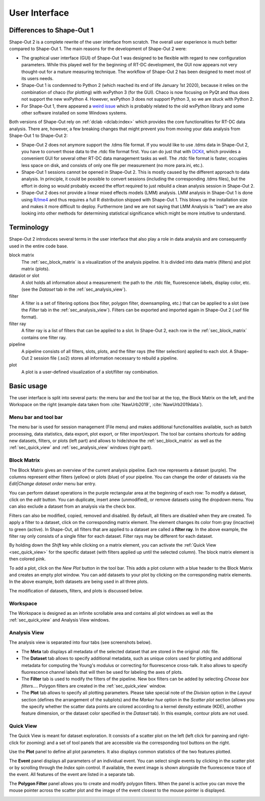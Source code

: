 ==============
User Interface
==============


Differences to Shape-Out 1
==========================
Shape-Out 2 is a complete rewrite of the user interface from scratch.
The overall user experience is much better compared to Shape-Out 1.
The main reasons for the development of Shape-Out 2 were:

- The graphical user interface (GUI) of Shape-Out 1 was designed to
  be flexible with regard to new configuration parameters. While this
  played well for the beginning of RT-DC development, the GUI now appears
  not very thought-out for a mature measuring technique. The workflow
  of Shape-Out 2 has been designed to meet most of its users needs.
- Shape-Out 1 is condemned to Python 2 (which reached its end of life
  January 1st 2020), because it relies on the combination of chaco
  (for plotting) with wxPython 3 (for the GUI). Chaco is now focusing
  on PyQt and thus does not support the new wxPython 4. However,
  wxPython 3 does not support Python 3, so we are stuck with Python 2.
- For Shape-Out 1, there appeared a `weird issue
  <https://github.com/ZELLMECHANIK-DRESDEN/ShapeOut/issues/243>`_
  which is probably related to the old wxPython library and some other
  software installed on some Windows systems.

Both versions of Shape-Out rely on :ref:`dclab <dclab:index>` which
provides the core functionalities for RT-DC data analysis. There are,
however, a few breaking changes that might prevent you from moving
your data analysis from Shape-Out 1 to Shape-Out 2:

- Shape-Out 2 does not anymore support the .tdms file format. If you
  would like to use .tdms data in Shape-Out 2, you have to convert those
  data to the .rtdc file format first. You can do just that with
  `DCKit <https://github.com/ZELLMECHANIK-DRESDEN/DCKit/releases/latest>`_,
  which provides a convenient GUI for several other RT-DC data
  management tasks as well. The .rtdc file format is faster, occupies less
  space on disk, and consists of only one file per measurement
  (no more para.ini, etc.).
- Shape-Out 1 sessions cannot be opened in Shape-Out 2. This is mostly
  caused by the different approach to data analysis. In principle, it
  could be possible to convert sessions (including the corresponding
  .tdms files), but the effort in doing so would probably exceed the
  effort required to just rebuild a clean analysis session in Shape-Out 2.
- Shape-Out 2 does not provide a linear mixed effects models
  (LMM) analysis. LMM analysis in Shape-Out 1 is done using
  `R/lme4 <https://cran.r-project.org/web/packages/lme4/>`_ and thus
  requires a full R distribution shipped with Shape-Out 1. This
  blows up the installation size and makes it more difficult to deploy.
  Furthermore (and we are not saying that LMM Analysis is "bad") we are
  also looking into other methods for determining statistical significance
  which might be more intuitive to understand.



Terminology
===========
Shape-Out 2 introduces several terms in the user interface that also play
a role in data analysis and are consequently used in the entire code base.

block matrix
    The :ref:`sec_block_matrix` is a visualization of the analysis
    pipeline. It is divided into data matrix (filters) and plot matrix (plots).

dataslot or slot
    A slot holds all information about a measurement: the path to the
    .rtdc file, fluorescence labels, display color, etc. (see the
    *Dataset* tab in the :ref:`sec_analysis_view`).

filter
    A filter is a set of filtering options (box filter, polygon filter,
    downsampling, etc.) that can be applied to a slot (see the
    *Filter* tab in the :ref:`sec_analysis_view`). Filters can be exported
    and imported again in Shape-Out 2 (.sof file format).

filter ray
    A filter ray is a list of filters that can be applied to a slot.
    In Shape-Out 2, each row in the :ref:`sec_block_matrix` contains
    one filter ray.

pipeline
    A pipeline consists of all filters, slots, plots, and the filter rays
    (the filter selection) applied to each slot. A Shape-Out 2 session file
    (.so2) stores all information necessary to rebuild a pipeline.

plot
    A plot is a user-defined visualization of a slot/filter ray combination.



Basic usage
===========
.. image:: scrots/ui_main.png
    :target: _images/ui_main.png
    :align: right
    :scale: 20%

The user interface is split into several parts: the menu bar and the tool
bar at the top, the Block Matrix on the left, and the Workspace on the right
(example data taken from :cite:`NawUrb2019`, :cite:`NawUrb2019data`).


Menu bar and tool bar
---------------------
The menu bar is used for session management (File menu)
and makes additional functionalities available, such as batch
processing, data statistics, data export, plot export, or filter import/export.
The tool bar contains shortcuts for adding new datasets,
filters, or plots (left part) and allows to hide/show the
:ref:`sec_block_matrix` as well as the :ref:`sec_quick_view` and
:ref:`sec_analysis_view` windows (right part).


.. _sec_block_matrix:

Block Matrix
------------
.. image:: scrots/ui_block_matrix.png
    :target: _images/ui_block_matrix.png
    :align: right
    :scale: 65%

The Block Matrix gives an overview of the current analysis
pipeline. Each row represents a dataset (purple). The columns represent
either filters (yellow) or plots (blue) of your pipeline.
You can change the order of datasets via the *Edit|Change dataset order*
menu bar entry.

You can perform dataset operations in the purple rectangular area
at the beginning of each row: To modify a dataset, click on the *edit*
button. You can duplicate, insert anew (unmodified), or remove datasets
using the dropdown menu. You can also exclude a dataset from an analysis
via the check box.

Filters can also be modified, copied, removed and disabled.
By default, all filters are disabled when they are created. To apply a filter
to a dataset, click on the corresponding matrix element. The element changes
its color from gray (incactive) to green (active). In Shape-Out, all
filters that are applied to a dataset are called a **filter ray**.
In the above example, the filter ray only consists of a single filter for each
dataset. Filter rays may be different for each dataset. 

By holding down the *Shift* key while clicking on a matrix element, you
can activate the :ref:`Quick View <sec_quick_view>` for the specific
dataset (with filters applied up until the selected column). The block matrix
element is then colored pink.

To add a plot, click on the *New Plot* button in the tool bar. This adds
a plot column with a blue header to the Block Matrix and creates an empty
plot window. You can add datasets to your plot by clicking on the
corresponding matrix elements. In the above example, both datasets are
being used in all three plots. 

The modification of datasets, filters, and plots is discussed below.


Workspace
---------
The Workspace is designed as an infinite scrollable area and contains all
plot windows as well as the :ref:`sec_quick_view` and Analysis View windows.


.. _sec_analysis_view:

Analysis View
-------------
The analysis view is separated into four tabs (see screenshots below).

- The **Meta** tab displays all metadata of the selected dataset that
  are stored in the original .rtdc file.
- The **Dataset** tab allows to
  specify additional metadata, such as unique colors used for plotting and
  additional metadata for computing the Young's modulus or correcting
  for fluorescence cross-talk. It also allows to specify fluorescence
  channel labels that will then be used for labeling the axes of plots.
- The **Filter** tab is used to modify the filters of the pipeline.
  New box filters can be added by selecting *Choose box filters...*.
  Polygon filters are created in the :ref:`sec_quick_view` window.
- The **Plot** tab allows to specify all plotting parameters. Please
  take special note of the *Division* option in the *Layout* section (defines
  the arrangement of the subplots) and the *Marker hue* option in the
  *Scatter plot* section (allows you the specify whether the scatter
  data points are colored according to a kernel density estimate (KDE),
  another feature dimension, or the dataset color specified in the
  *Dataset* tab). In this example, contour plots are not used.

.. image:: scrots/ui_ana_meta.png
    :target: _images/ui_ana_meta.png
    :scale: 65%

.. image:: scrots/ui_ana_slot.png
    :target: _images/ui_ana_slot.png
    :scale: 65%

.. image:: scrots/ui_ana_filter.png
    :target: _images/ui_ana_filter.png
    :scale: 65%

.. image:: scrots/ui_ana_plot.png
    :target: _images/ui_ana_plot.png
    :scale: 65%


.. _sec_quick_view:

Quick View
----------
The Quick View is meant for dataset exploration. It consists of a scatter plot
on the left (left click for panning and right-click for zooming) and a set of
tool panels that are accessible via the corresponding tool buttons on the right.


Use the **Plot** panel to define all plot parameters. It also displays
common statistics of the two features plotted.

.. image:: scrots/ui_qv_settings.png
    :target: _images/ui_qv_settings.png
    :scale: 65%

The **Event** panel displays all parameters of an individual event. You can
select single events by clicking in the scatter plot or by scrolling through
the *Index* spin control. If available, the event image is shown alongside the
fluorescence trace of the event. All features of the event are listed in a
separate tab.

.. image:: scrots/ui_qv_event.png
    :target: _images/ui_qv_event.png
    :scale: 65%

The **Polygon Filter** panel allows you to create and modify polygon filters.
When the panel is active you can move the mouse pointer across the scatter
plot and the image of the event closest to the mouse pointer is displayed.

.. image:: scrots/ui_qv_poly.png
    :target: _images/ui_qv_poly.png
    :scale: 65%
